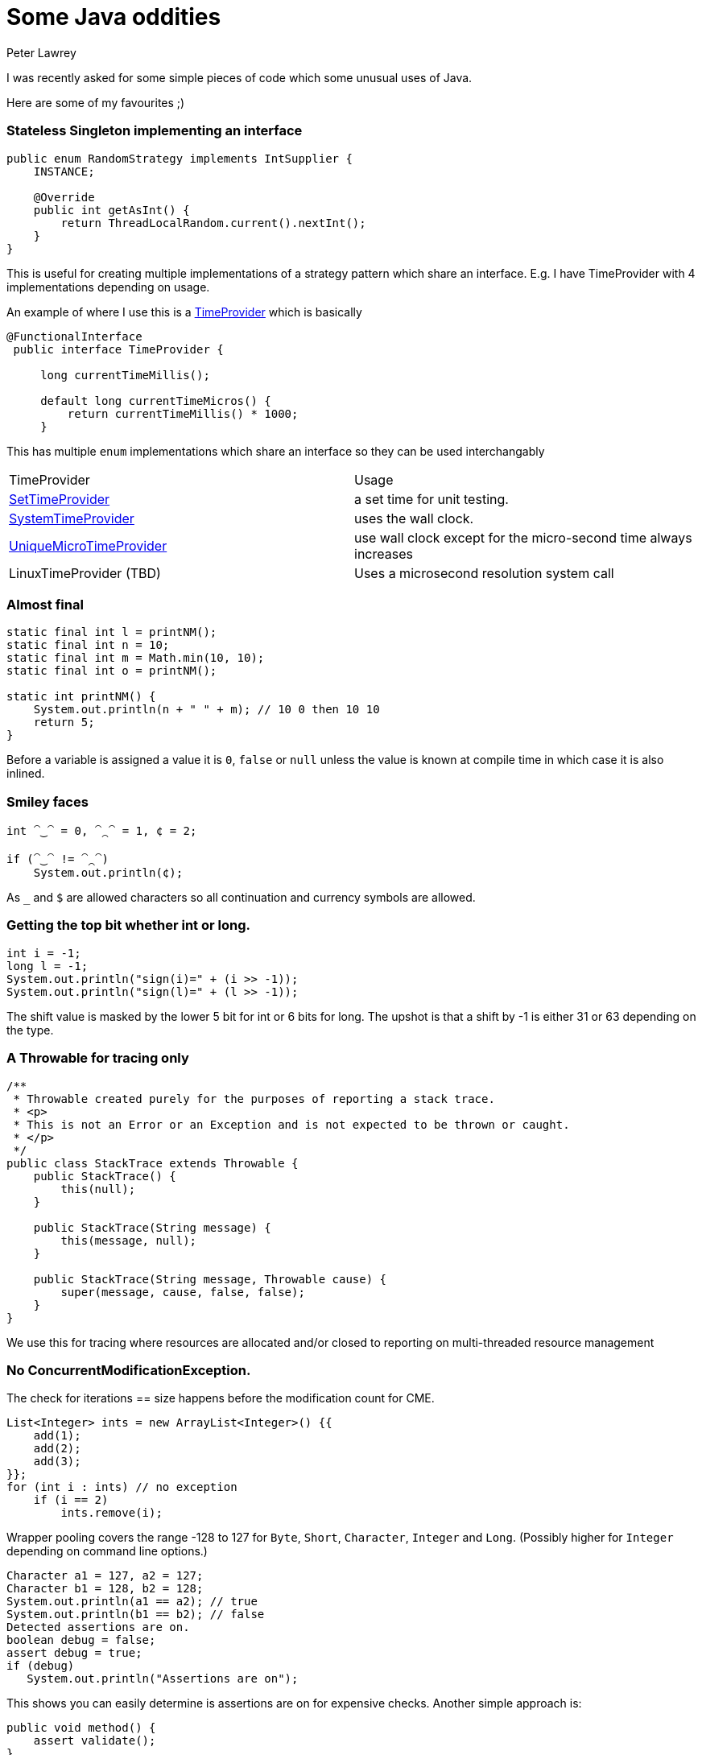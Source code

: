 = Some Java oddities
Peter Lawrey
:hp-image: https://cdn.app.compendium.com/uploads/user/e7c690e8-6ff9-102a-ac6d-e4aebca50425/4f32df54-31f0-4f39-bfb6-d2e9642a015e/File/f46882a15db05ac26d2e0dcff108304c/java_champions_twitter_001.png
:hp-tags: Java

I was recently asked for some simple pieces of code which some unusual uses of Java.

Here are some of my favourites ;)

=== Stateless Singleton implementing an interface
[source, Java]
----
public enum RandomStrategy implements IntSupplier {
    INSTANCE;

    @Override
    public int getAsInt() {
        return ThreadLocalRandom.current().nextInt();
    }
}
----
This is useful for creating multiple implementations of a strategy pattern which share an interface. E.g. I have TimeProvider with 4 implementations depending on usage.

An example of where I use this is a https://github.com/OpenHFT/Chronicle-Core/blob/master/src/main/java/net/openhft/chronicle/core/time/TimeProvider.java[TimeProvider] which is basically

[source, Java]
----
@FunctionalInterface
 public interface TimeProvider {

     long currentTimeMillis();

     default long currentTimeMicros() {
         return currentTimeMillis() * 1000;
     }
----

This has multiple `enum` implementations which share an interface so they can be used interchangably

|===
| TimeProvider | Usage 
| https://github.com/OpenHFT/Chronicle-Core/blob/master/src/main/java/net/openhft/chronicle/core/time/SetTimeProvider.java[SetTimeProvider] | a set time for unit testing.

| https://github.com/OpenHFT/Chronicle-Core/blob/master/src/main/java/net/openhft/chronicle/core/time/SystemTimeProvider.java[SystemTimeProvider] | uses the wall clock.

| https://github.com/OpenHFT/Chronicle-Decentred/blob/master/src/main/java/net/openhft/chronicle/decentred/util/UniqueMicroTimeProvider.java[UniqueMicroTimeProvider] | use wall clock except for the micro-second time always increases

| LinuxTimeProvider (TBD) | Uses a microsecond resolution system call
|===

=== Almost final

[source, Java]
----
static final int l = printNM();
static final int n = 10;
static final int m = Math.min(10, 10);
static final int o = printNM();

static int printNM() {
    System.out.println(n + " " + m); // 10 0 then 10 10
    return 5;
}
----
Before a variable is assigned a value it is `0`, `false` or `null` unless the value is known at compile time in which case it is also inlined.

=== Smiley faces

[source, Java]
----
int ⁀‿⁀ = 0, ⁀⁔⁀ = 1, ¢ = 2;

if (⁀‿⁀ != ⁀⁔⁀)
    System.out.println(¢);
----

As `_` and `$` are allowed characters so all continuation and currency symbols are allowed.

=== Getting the top bit whether int or long.

[source, Java]
----
int i = -1;
long l = -1;
System.out.println("sign(i)=" + (i >> -1));
System.out.println("sign(l)=" + (l >> -1));
----

The shift value is masked by the lower 5 bit for int or 6 bits for long.  The upshot is that a shift by -1 is either 31 or 63 depending on the type.

=== A Throwable for tracing only
[source, Java]
----
/**
 * Throwable created purely for the purposes of reporting a stack trace.
 * <p>
 * This is not an Error or an Exception and is not expected to be thrown or caught.
 * </p>
 */
public class StackTrace extends Throwable {
    public StackTrace() {
        this(null);
    }

    public StackTrace(String message) {
        this(message, null);
    }

    public StackTrace(String message, Throwable cause) {
        super(message, cause, false, false);
    }
}
----
We use this for tracing where resources are allocated and/or closed to reporting on multi-threaded resource management

=== No ConcurrentModificationException. 

The check for iterations == size happens before the modification count for CME.

[source, Java]
----
List<Integer> ints = new ArrayList<Integer>() {{
    add(1);
    add(2);
    add(3);
}};
for (int i : ints) // no exception
    if (i == 2)
        ints.remove(i); 
----

Wrapper pooling covers the range -128 to 127 for `Byte`, `Short`, `Character`, `Integer` and `Long`. (Possibly higher for `Integer` depending on command line options.)

[source, Java]
----
Character a1 = 127, a2 = 127;
Character b1 = 128, b2 = 128;
System.out.println(a1 == a2); // true
System.out.println(b1 == b2); // false
Detected assertions are on.
boolean debug = false;
assert debug = true;
if (debug)
   System.out.println("Assertions are on");
----

This shows you can easily determine is assertions are on for expensive checks. Another simple approach is:

[source, Java]
----
public void method() {
    assert validate();
}

private boolean validate() {
    if (expensiveCheck())
        throw new AssertionError("details");
    return true;
}
----

Legacy arrays on methods are allowed as easier compilers allowed this.

[source, Java]
----
static int fun(int[] ints)[] { return ints; }

public static void main(String... args) {
    System.out.println(fun(new int[1]).length);
}
----

=== char and floating point
The compound assignment operator casts to the wider type and then narrows it implicitly.
[source, Java]
----
char ch = '1';
ch /= 0.9;
System.out.println(ch);
----

=== int and float
Wider types don't always have more precision. A `float` is wider than an `int` or `long`, but has less precision for whole numbers inside the int and long ranges.

[source, Java]
----
int i = Integer.MAX_VALUE;
i += 0.0f;
System.out.println(i == Integer.MAX_VALUE);
i -= 63;
i += 0.0f;
System.out.println(i == Integer.MAX_VALUE);
i -= 64;
i += 0.0f;
System.out.println(i == Integer.MAX_VALUE);
----

=== Unknown exit code
One of the threads in your `ForkJoinPool.commonPoll()` will be the first to call exit.

[source, Java]
----
IntStream.range(0, 128)
        .parallel()
        .forEach(System::exit);
----

=== WindowsTF
Windows treats certain file names as special devices, even if a path or file extension is provided.
[source]
----
C:\Users\peter>more > A.java
class Nul { }
class Con { String s = "\nHello World\n"; }
^Z

C:\Users\peter>javac A.java # <1>
╩■║╛   4 
           s Ljava/lang/String; <init> ()V Code LineNumberTable
SourceFile A.java    
Hello World
   Con java/lang/Object                       
   #     *╖ *╡ ▒                
C:\Users\peter>dir
 Volume in drive C is OS
 Volume Serial Number is 3EB6-6BBF

 Directory of C:\Users\peter

04/09/2018  13:51    <DIR>          .
04/09/2018  13:51    <DIR>          ..
04/09/2018  13:51                62 A.java // <2>
               1 File(s)             62 bytes
               2 Dir(s)  670,935,572,480 bytes free

----
<1> Compiling the code dumps the `.class` to the screen.
<2> Note: no `.class` files are written.


